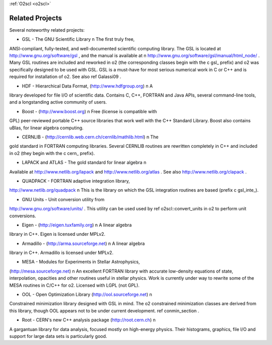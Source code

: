 :ref:`O2scl <o2scl>`

Related Projects
================

Several noteworthy related projects:

- GSL - The GNU Scientific Library \n The first truly free,
ANSI-compliant, fully-tested, and well-documented scientific
computing library. The GSL is located at
http://www.gnu.org/software/gsl , and the manual is available at \n
http://www.gnu.org/software/gsl/manual/html_node/ . Many GSL
routines are included and reworked in \o2 (the corresponding
classes begin with the \c gsl_ prefix) and \o2 was specifically
designed to be used with GSL. GSL is a must-have for most serious
numerical work in C or C++ and is required for installation of
\o2. See also \ref Galassi09 .

- HDF - Hierarchical Data Format, (http://www.hdfgroup.org) \n A
library developed for file I/O of scientific data. Contains C,
C++, FORTRAN and Java APIs, several command-line tools, and a
longstanding active community of users.

- Boost - (http://www.boost.org) \n Free (license is compatible with
GPL) peer-reviewed portable C++ source libraries that work well
with the C++ Standard Library. Boost also contains uBlas,
for linear algebra computing. 

- CERNLIB - (http://cernlib.web.cern.ch/cernlib/mathlib.html) \n The
gold standard in FORTRAN computing libraries. Several CERNLIB
routines are rewritten completely in C++ and included in \o2 (they
begin with the \c cern_ prefix).

- LAPACK and ATLAS - The gold standard for linear algebra \n
Available at http://www.netlib.org/lapack and
http://www.netlib.org/atlas . See also
http://www.netlib.org/clapack .

- QUADPACK - FORTRAN adaptive integration library,
http://www.netlib.org/quadpack \n This is the library on which the
GSL integration routines are based (prefix \c gsl_inte_).

- GNU Units - Unit conversion utility from
http://www.gnu.org/software/units/ . This utility can be used used
by \ref o2scl::convert_units in \o2 to perform unit conversions.

- Eigen - (http://eigen.tuxfamily.org) \n A linear algebra
library in C++. Eigen is licensed under MPLv2.

- Armadillo - (http://arma.sourceforge.net) \n A linear algebra
library in C++. Armadillo is licensed under MPLv2.

- MESA - Modules for Experiments in Stellar Astrophysics,
(http://mesa.sourceforge.net) \n An excellent FORTRAN library with
accurate low-density equations of state, interpolation, opacities
and other routines useful in stellar physics. Work is currently
under way to rewrite some of the MESA routines in C/C++ for \o2.
Licensed with LGPL (not GPL). 

- OOL - Open Optimization Library (http://ool.sourceforge.net) \n
Constrained minimization library designed with GSL in mind. The
\o2 constrained minimization classes are derived from this
library, though OOL appears not to be under current development.
\ref conmin_section .

- Root - CERN's new C++ analysis package (http://root.cern.ch) \n
A gargantuan library for data analysis, focused mostly on
high-energy physics. Their histograms, graphics, file I/O and
support for large data sets is particularly good. 
